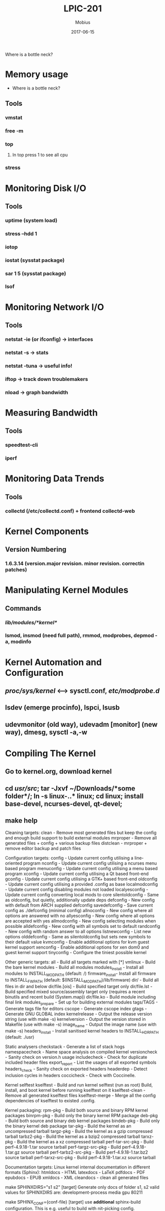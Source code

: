 #+TITLE: LPIC-201
#+AUTHOR: Mobius
#+EMAIL: amalinov30@gmail.com
#+DATE: 2017-06-15

Where is a bottle neck?
* Memory usage
  + Where is a bottle neck?
** Tools
*** vmstat
*** free -m
*** top
**** In top press 1 to see all cpu
*** stress
* Monitoring Disk I/O
** Tools
*** uptime (system load)
*** stress --hdd 1
*** iotop
*** iostat (sysstat package)
*** sar 1 5 (sysstat package)
*** lsof
* Monitoring Network I/O
** Tools
*** netstat -ie (or ifconfig) -> interfaces
*** netstat -s -> stats
*** netstat -tuna -> useful info!
*** iftop -> track down troublemakers
*** nload -> graph bandwidth
* Measuring Bandwidth
** Tools
*** speedtest-cli
*** iperf
* Monitoring Data Trends
** Tools
*** collectd (/etc/collectd.conf) + frontend collectd-web
* Kernel Components
** Version Numbering
*** 1.6.3.14 (version.major revision. minor revision. correctin patches)
* Manipulating Kernel Modules
** Commands
*** /lib/modules/*kernel*/
*** lsmod, insmod (need full path), rmmod, modprobes, depmod -a, modinfo
* Kernel Automation and Configuration
** /proc/sys/kernel/ <--> sysctl.conf, /etc/modprobe.d/
** lsdev (emerge procinfo), lspci, lsusb
** udevmonitor (old way), udevadm [monitor] (new way), dmesg, sysctl -a,-w
* Compiling The Kernel
** Go to kernel.org, download kernel
** cd /usr/src/; tar -Jxvf ~/Downloads/*some folder*/; ln -s linux-*.*.* linux; cd linux; install base-devel, ncurses-devel, qt-devel;
** make help 
Cleaning targets:
  clean		  - Remove most generated files but keep the config and
                    enough build support to build external modules
  mrproper	  - Remove all generated files + config + various backup files
  distclean	  - mrproper + remove editor backup and patch files

Configuration targets:
  config	  - Update current config utilising a line-oriented program
  nconfig         - Update current config utilising a ncurses menu based
                    program
  menuconfig	  - Update current config utilising a menu based program
  xconfig	  - Update current config utilising a Qt based front-end
  gconfig	  - Update current config utilising a GTK+ based front-end
  oldconfig	  - Update current config utilising a provided .config as base
  localmodconfig  - Update current config disabling modules not loaded
  localyesconfig  - Update current config converting local mods to core
  silentoldconfig - Same as oldconfig, but quietly, additionally update deps
  defconfig	  - New config with default from ARCH supplied defconfig
  savedefconfig   - Save current config as ./defconfig (minimal config)
  allnoconfig	  - New config where all options are answered with no
  allyesconfig	  - New config where all options are accepted with yes
  allmodconfig	  - New config selecting modules when possible
  alldefconfig    - New config with all symbols set to default
  randconfig	  - New config with random answer to all options
  listnewconfig   - List new options
  olddefconfig	  - Same as silentoldconfig but sets new symbols to their
                    default value
  kvmconfig	  - Enable additional options for kvm guest kernel support
  xenconfig       - Enable additional options for xen dom0 and guest kernel support
  tinyconfig	  - Configure the tiniest possible kernel

Other generic targets:
  all		  - Build all targets marked with [*]
  vmlinux	  - Build the bare kernel
  modules	  - Build all modules
  modules_install - Install all modules to INSTALL_MOD_PATH (default: /)
  firmware_install- Install all firmware to INSTALL_FW_PATH
                    (default: $(INSTALL_MOD_PATH)/lib/firmware)
  dir/            - Build all files in dir and below
  dir/file.[ois]  - Build specified target only
  dir/file.lst    - Build specified mixed source/assembly target only
                    (requires a recent binutils and recent build (System.map))
  dir/file.ko     - Build module including final link
  modules_prepare - Set up for building external modules
  tags/TAGS	  - Generate tags file for editors
  cscope	  - Generate cscope index
  gtags           - Generate GNU GLOBAL index
  kernelrelease	  - Output the release version string (use with make -s)
  kernelversion	  - Output the version stored in Makefile (use with make -s)
  image_name	  - Output the image name (use with make -s)
  headers_install - Install sanitised kernel headers to INSTALL_HDR_PATH
                    (default: ./usr)

Static analysers
  checkstack      - Generate a list of stack hogs
  namespacecheck  - Name space analysis on compiled kernel
  versioncheck    - Sanity check on version.h usage
  includecheck    - Check for duplicate included header files
  export_report   - List the usages of all exported symbols
  headers_check   - Sanity check on exported headers
  headerdep       - Detect inclusion cycles in headers
  coccicheck      - Check with Coccinelle.

Kernel selftest
  kselftest       - Build and run kernel selftest (run as root)
                    Build, install, and boot kernel before
                    running kselftest on it
  kselftest-clean - Remove all generated kselftest files
  kselftest-merge - Merge all the config dependencies of kselftest to existed
                    .config.

Kernel packaging:
  rpm-pkg             - Build both source and binary RPM kernel packages
  binrpm-pkg          - Build only the binary kernel RPM package
  deb-pkg             - Build both source and binary deb kernel packages
  bindeb-pkg          - Build only the binary kernel deb package
  tar-pkg             - Build the kernel as an uncompressed tarball
  targz-pkg           - Build the kernel as a gzip compressed tarball
  tarbz2-pkg          - Build the kernel as a bzip2 compressed tarball
  tarxz-pkg           - Build the kernel as a xz compressed tarball
  perf-tar-src-pkg    - Build perf-4.9.18-1.tar source tarball
  perf-targz-src-pkg  - Build perf-4.9.18-1.tar.gz source tarball
  perf-tarbz2-src-pkg - Build perf-4.9.18-1.tar.bz2 source tarball
  perf-tarxz-src-pkg  - Build perf-4.9.18-1.tar.xz source tarball

Documentation targets:
 Linux kernel internal documentation in different formats (Sphinx):
  htmldocs        - HTML
  latexdocs       - LaTeX
  pdfdocs         - PDF
  epubdocs        - EPUB
  xmldocs         - XML
  cleandocs       - clean all generated files

  make SPHINXDIRS="s1 s2" [target] Generate only docs of folder s1, s2
  valid values for SPHINXDIRS are: development-process media gpu 80211

  make SPHINX_CONF={conf-file} [target] use *additional* sphinx-build
  configuration. This is e.g. useful to build with nit-picking config.

 Linux kernel internal documentation in different formats (DocBook):
  htmldocs        - HTML
  pdfdocs         - PDF
  psdocs          - Postscript
  xmldocs         - XML DocBook
  mandocs         - man pages
  installmandocs  - install man pages generated by mandocs
  cleandocs       - clean all generated DocBook files

  make DOCBOOKS="s1.xml s2.xml" [target] Generate only docs s1.xml s2.xml
  valid values for DOCBOOKS are: z8530book.xml kernel-hacking.xml kernel-locking.xml deviceiobook.xml writing_usb_driver.xml networking.xml kernel-api.xml filesystems.xml lsm.xml usb.xml kgdb.xml gadget.xml libata.xml mtdnand.xml librs.xml rapidio.xml genericirq.xml s390-drivers.xml uio-howto.xml scsi.xml debugobjects.xml sh.xml regulator.xml alsa-driver-api.xml writing-an-alsa-driver.xml tracepoint.xml w1.xml writing_musb_glue_layer.xml crypto-API.xml iio.xml

  make DOCBOOKS="" [target] Don't generate docs from Docbook
     This is useful to generate only the ReST docs (Sphinx)

     Architecture specific targets (x86):
  bzImage      - Compressed kernel image (arch/x86/boot/bzImage)
  install      - Install kernel using
                  (your) ~/bin/installkernel or
                  (distribution) /sbin/installkernel or
                  install to $(INSTALL_PATH) and run lilo
  fdimage      - Create 1.4MB boot floppy image (arch/x86/boot/fdimage)
  fdimage144   - Create 1.4MB boot floppy image (arch/x86/boot/fdimage)
  fdimage288   - Create 2.8MB boot floppy image (arch/x86/boot/fdimage)
  isoimage     - Create a boot CD-ROM image (arch/x86/boot/image.iso)
                  bzdisk/fdimage*/isoimage also accept:
                  FDARGS="..."  arguments for the booted kernel
                  FDINITRD=file initrd for the booted kernel

  i386_defconfig           - Build for i386
  x86_64_defconfig         - Build for x86_64

  make V=0|1 [targets] 0 => quiet build (default), 1 => verbose build
  make V=2   [targets] 2 => give reason for rebuild of target
  make O=dir [targets] Locate all output files in "dir", including .config
  make C=1   [targets] Check all c source with $CHECK (sparse by default)
  make C=2   [targets] Force check of all c source with $CHECK
  make RECORDMCOUNT_WARN=1 [targets] Warn about ignored mcount sections
  make W=n   [targets] Enable extra gcc checks, n=1,2,3 where
		1: warnings which may be relevant and do not occur too often
		2: warnings which occur quite often but may still be relevant
		3: more obscure warnings, can most likely be ignored
		Multiple levels can be combined with W=12 or W=123

Execute "make" or "make all" to build all targets marked with [*] 
For further info see the ./README file
** make mrproper; make xconfig; (make oldconfig - pull the configuration from the currently running system); make bzImage; make modules; make install;
* SystemV Runlevels
** /etc/inittab
** Runlevel
   1. 0 -halt
   2. 1 - Single user mode
   3. 2 - Multiuser, without NFS
   4. 3 - Full multiuser mode
   5. 4 - unused
   6. 5 - X11
   7. 6 - reboot
** telinit 3
* SystemV Init Script
** chkconfig
** update-rc.d
** /etc/init.d/, /etc/rc.d
* Upstart
** /etc/init - upstart configs
* SystemD
** systemctl start, restart, enable, disable, reload, list-unit-files
** /usr/lib/systemd/system
* Repairing Corrupt Legacy GRUB Bootloader
** Corrupt hard drive might need bootable repair CD/USB
** grub> root  -- first set root
** grub> kernel /vmlinuz-2.6.18-390.e15 root=/dev/sda2 -- set kernel
** grub> initrd /initrd-2.6.18-406
** grub> boot
* GRUB2 Recovery
** grub> ls -- what partition on system
** grub> ls (hd0,1)/boot/ -- Tab
** grub> set
** grub> set root=(hd0,0)
** grub> linux /boot/vmlinuz-3.19.0-25-generic root=/dev/sda1
** grub> initrd /boot/initrd.img-3.19.0-25-generic
** grub> boot
* Alternate Bootloaders
** LILO
*** Live exactly in a boot sector, /etc/lilo.conf - config
*** syslinux, msdos partition, usually usb
*** extlinux, msdos or ext2/3/4 often hard drive
*** isolinux, cdrom isolinux.bin isolinux.cfg, creates .iso file
* Booting with pxelinux
** nano dhcp.conf; dhcp-boot=pxelinux.0,pookie,192.168.0.5
** Network boot linux
** /var/lib/tftpboot/
** pxelinux.0
** pxelinux.cfg - default
** menu
** kernel
** initramfs
* Linux SWAP
** swapon
** dd if=/dev/zero of=/swapfile bs=1M count=128
** mkswap swapfile
** swapon swapfile
** chmod 0600 swapfile
** swapoff /dev/sda2
* Mounting Partitions
** mount -t ext4 /dev/sdb1 /mnt/5G/
** mount
** umount /mnt/5G/
** /etc/fstab
** blkid
* Maintaining EXT Filesystems
** fsck -f -y /dev/sdb1
** tune2fs -l /dev/sdb1
** tune2fs -L 5_GIGGER /dev/sdb1 -- change lable
** tune2fs -i 10 /dev/sdb1 -- check interval
* Ext Filesystem Corruption
** dumpe2fs /dev/sda1
** sudo dumpe2fs /dev/sda1 | grep superblock  -- where file is
** sudo debugfs /dev/sda1
** fsck /dev/sdb1
** mkfs.ext4 -n /dev/sdb1 -- no really, just watch where superblocks stored
** fsck -b 98304 /dev/sdb1 -- other superblock
* XFS Filesystem
** Redhat/CentOS
** Not EXT compatible
* S.M.A.R.T (Self Monitoring Analysis Reporting Technology)
** smartctl, example: smartctl --test=short /dev/sda
** smartd
** emerge smartmontools
** nano /etc/default/smartmontools
* AutoFS
** /etc/auto.master
** /etc/auto.nfs/.smb
* CDROM Filesystems
** iso9660 / UDF
** mkdisofs --help
* Using RAID
** RAID0 -> increase disk size , if lose drive - lose data
** RAID1 -> Do a backup (mirror disk)
** RAID5 -> magical drive (can lose 1 drive without losing data)
** RAID6 -> can lose 2 drive without losing data
** cat /proc/mdstat
** ls /dev/sd*
** fdisk /dev/sdb
*** n,p,..., t , fd (RAID partition), w
** mdadm  --create --verbose /dev/md0 --level=1  --raid-devices=2 /dev/sdb1 /dev/sdc1
** ls /dev/md*
** mdadm --detail --scan
* Tuning Hard Drives
** hdparm, sdparm
** tune2fs
** sysctl
* ISCSI
* LVM
** Physical volumes
** volume groups
** logical volumes
** lvdisplay, lvcreate --name tinyslice --size 1G bigdatachunk, lvextend
* Configure Wired Network Device
** ifconfig -a
** ifconfig eth0 up
** ip addr
** ifconfig eth0 192.168.1.183
** ifconfig eth0 netmask 255.255.255.0
** route
** route add default gw 192.168.1.1 eth0
** arp -a
** iwlist wlan0 scan
** iwconfig wlan0 essid GUEST
** dhclient wlan0
* Network Troubleshooting
** ifconfig eth0:0 192.168.1.183
** netstat -tuna
** nmap 192.168.1.215
** configure firewall
* Compile and Install from Source
** ./configure, make, make install
* Backing Up Server
** *Do Backup* : /etc/ /var/spool/ /home/ /usr/local
** *Don't Backup*: /usr/
** *Maybe*: /var/lib/ /var/log/ /opt/
** Backup Packages: Amanda, Bacula, BackupPc
** Tape: /dev/st0, /dev/nst0, /usr/bit/mt
** rsync -av Documents/ Docbackup/ -- copy only doesn't existed files
** rsync -av Documents/ root@192.168.0.203:/root/
** * 
* System Notifications
** echo "System will go down." | wall
** Network users: /etc/issue.net (/etc/ssh/sshd_config and uncoment string  Banner /etc/issue.net)
*** must edit /etc/ssh/sshd_config
*** \d = date
*** \t = time
*** \n = node (hostname)
*** \u = # of users
** Local users: /etc/issue
